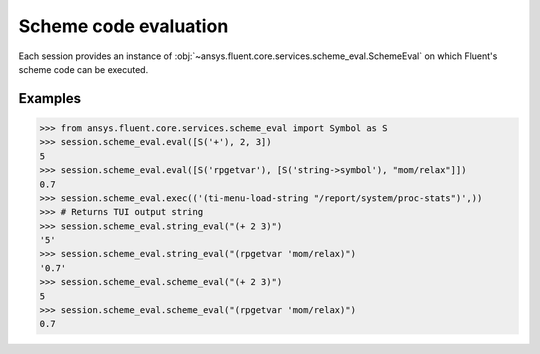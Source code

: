 .. _ref_schemeeval_guide:

.. vale Google.Spacing = NO

Scheme code evaluation
======================

Each session provides an instance of :obj:`~ansys.fluent.core.services.scheme_eval.SchemeEval` on which Fluent's
scheme code can be executed.

Examples
--------

.. code-block:: python

   >>> from ansys.fluent.core.services.scheme_eval import Symbol as S
   >>> session.scheme_eval.eval([S('+'), 2, 3])
   5
   >>> session.scheme_eval.eval([S('rpgetvar'), [S('string->symbol'), "mom/relax"]])
   0.7
   >>> session.scheme_eval.exec(('(ti-menu-load-string "/report/system/proc-stats")',))
   >>> # Returns TUI output string
   >>> session.scheme_eval.string_eval("(+ 2 3)")
   '5'
   >>> session.scheme_eval.string_eval("(rpgetvar 'mom/relax)")
   '0.7'
   >>> session.scheme_eval.scheme_eval("(+ 2 3)")
   5
   >>> session.scheme_eval.scheme_eval("(rpgetvar 'mom/relax)")
   0.7
